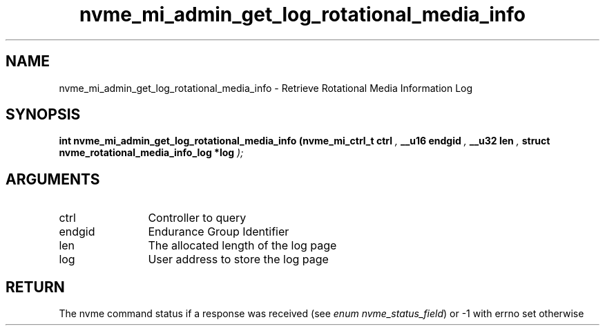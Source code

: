 .TH "nvme_mi_admin_get_log_rotational_media_info" 9 "nvme_mi_admin_get_log_rotational_media_info" "April 2025" "libnvme API manual" LINUX
.SH NAME
nvme_mi_admin_get_log_rotational_media_info \- Retrieve Rotational Media Information Log
.SH SYNOPSIS
.B "int" nvme_mi_admin_get_log_rotational_media_info
.BI "(nvme_mi_ctrl_t ctrl "  ","
.BI "__u16 endgid "  ","
.BI "__u32 len "  ","
.BI "struct nvme_rotational_media_info_log *log "  ");"
.SH ARGUMENTS
.IP "ctrl" 12
Controller to query
.IP "endgid" 12
Endurance Group Identifier
.IP "len" 12
The allocated length of the log page
.IP "log" 12
User address to store the log page
.SH "RETURN"
The nvme command status if a response was received (see
\fIenum nvme_status_field\fP) or -1 with errno set otherwise
